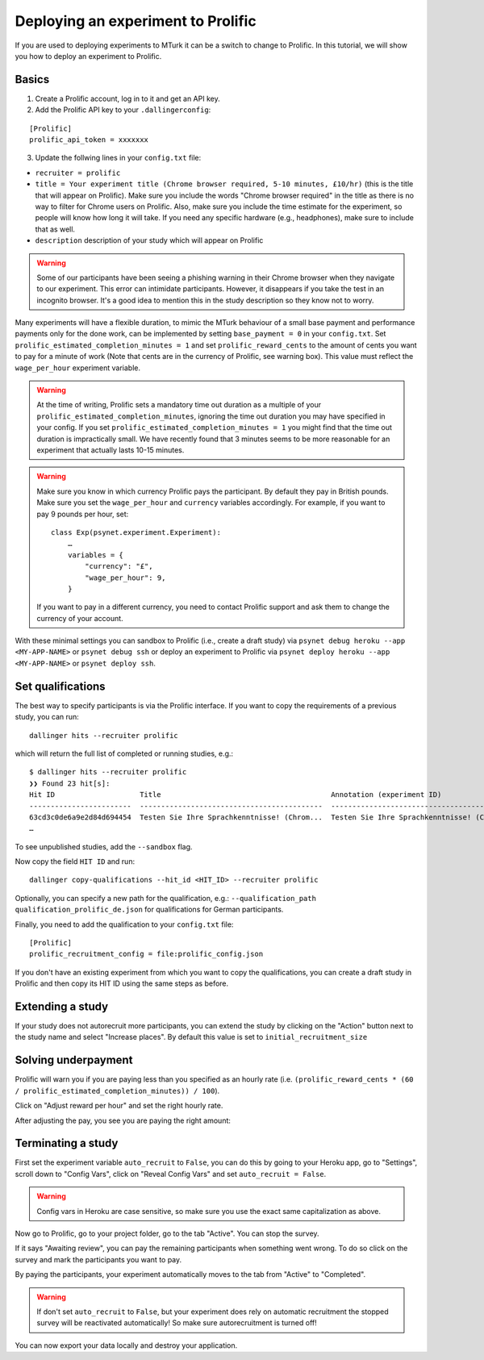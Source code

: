 ===================================
Deploying an experiment to Prolific
===================================

If you are used to deploying experiments to MTurk it can be a switch to change to Prolific. In this tutorial, we will show you how to deploy an experiment to Prolific.

Basics
------

1. Create a Prolific account, log in to it and get an API key.
2. Add the Prolific API key to your ``.dallingerconfig``:

::

    [Prolific]
    prolific_api_token = xxxxxxx

3. Update the follwing lines in your ``config.txt`` file:

- ``recruiter = prolific``
- ``title = Your experiment title (Chrome browser required, 5-10 minutes, £10/hr)`` (this is the title that will appear on Prolific). Make sure you include the words "Chrome browser required" in the title as there is no way to filter for Chrome users on Prolific. Also, make sure you include the time estimate for the experiment, so people will know how long it will take. If you need any specific hardware (e.g., headphones), make sure to include that as well.

- ``description`` description of your study which will appear on Prolific

.. warning::
    Some of our participants have been seeing a phishing warning in their Chrome browser when they navigate to our experiment.
    This error can intimidate participants. However, it disappears if you take the test in an incognito browser.
    It's a good idea to mention this in the study description so they know not to worry.

Many experiments will have a flexible duration, to mimic the MTurk behaviour of a small base payment and performance payments only for the done work, can be implemented by setting ``base_payment = 0`` in your ``config.txt``.
Set ``prolific_estimated_completion_minutes = 1`` and set
``prolific_reward_cents`` to the amount of cents you want to pay for a minute of work (Note that cents are in the currency of Prolific, see warning box). This value must reflect the ``wage_per_hour`` experiment variable.


.. warning::
    At the time of writing, Prolific sets a mandatory time out duration as a multiple of your ``prolific_estimated_completion_minutes``,
    ignoring the time out duration you may have specified in your config. If you set ``prolific_estimated_completion_minutes = 1`` you 
    might find that the time out duration is impractically small. We have recently found that 3 minutes seems to be more reasonable 
    for an experiment that actually lasts 10-15 minutes.


.. warning::
    Make sure you know in which currency Prolific pays the participant. By default they pay in British pounds. Make sure you set the ``wage_per_hour`` and ``currency`` variables accordingly. For example, if you want to pay 9 pounds per hour, set:

    ::

        class Exp(psynet.experiment.Experiment):
            …
            variables = {
                "currency": "£",
                "wage_per_hour": 9,
            }

    If you want to pay in a different currency, you need to contact Prolific support and ask them to change the currency of your account.

With these minimal settings you can sandbox to Prolific (i.e., create a draft study) via ``psynet debug heroku --app <MY-APP-NAME>`` or ``psynet debug ssh`` or deploy an experiment to Prolific via ``psynet deploy heroku --app <MY-APP-NAME>`` or ``psynet deploy ssh``.



Set qualifications
------------------
The best way to specify participants is via the Prolific interface. If you want to copy the requirements of a previous study, you can run:


::

    dallinger hits --recruiter prolific

which will return the full list of completed or running studies, e.g.:

::

    $ dallinger hits --recruiter prolific
    ❯❯ Found 23 hit[s]:
    Hit ID                    Title                                        Annotation (experiment ID)                                                                                       Status           Created                 Expiration    Description
    ------------------------  -------------------------------------------  ---------------------------------------------------------------------------------------------------------------  ---------------  ----------------------  ------------  -------------
    63cd3c0de6a9e2d84d694454  Testen Sie Ihre Sprachkenntnisse! (Chrom...  Testen Sie Ihre Sprachkenntnisse! (Chrome browser notwendig, ~8 Minutes) (2b597a65-2e1d-8255-32e4-c1036719deb8)  AWAITING REVIEW  2023/1/22 01:37:17 PM
    …

To see unpublished studies, add the ``--sandbox`` flag.

Now copy the field ``HIT ID`` and run:

::

    dallinger copy-qualifications --hit_id <HIT_ID> --recruiter prolific

Optionally, you can specify a new path for the qualification, e.g.: ``--qualification_path qualification_prolific_de.json`` for qualifications for German participants.

Finally, you need to add the qualification to your ``config.txt`` file:

::

    [Prolific]
    prolific_recruitment_config = file:prolific_config.json

If you don't have an existing experiment from which you want to copy the qualifications, you can create a draft study in Prolific and then copy its HIT ID using the same steps as before.


Extending a study
-----------------
If your study does not autorecruit more participants, you can extend the study by clicking on the "Action" button next to the study name and select "Increase places". By default this value is set to ``initial_recruitment_size``



.. image:: ../_static/images/prolific/increase_places_1.png
  :width: 800
  :alt: Increase places in the survey

Solving underpayment
--------------------
Prolific will warn you if you are paying less than you specified as an hourly rate (i.e. ``(prolific_reward_cents * (60 / prolific_estimated_completion_minutes)) / 100``).

.. image:: ../_static/images/prolific/adjust_pay_1.png
  :width: 800
  :alt: Underpayment warning

Click on "Adjust reward per hour" and set the right hourly rate.

.. image:: ../_static/images/prolific/adjust_pay_2.png
  :width: 800
  :alt: Set the right hourly pay

After adjusting the pay, you see you are paying the right amount:

.. image:: ../_static/images/prolific/adjust_pay_3.png
  :width: 800
  :alt: Confirmation you pay the right hourly pay



Terminating a study
-------------------
First set the experiment variable ``auto_recruit`` to ``False``, you can do this by going to your Heroku app, go to "Settings", scroll down to "Config Vars", click on "Reveal Config Vars" and set ``auto_recruit = False``.

.. warning::
    Config vars in Heroku are case sensitive, so make sure you use the exact same capitalization as above.

Now go to Prolific, go to your project folder, go to the tab "Active". You can stop the survey.


.. image:: ../_static/images/prolific/awaiting_review_1.png
  :width: 800
  :alt: Awaiting review

If it says "Awaiting review", you can pay the remaining participants when something went wrong. To do so click on the survey and mark the participants you want to pay.


.. image:: ../_static/images/prolific/awaiting_review_2.png
  :width: 800
  :alt: Pay participants who are awaiting review

By paying the participants, your experiment automatically moves to the tab from "Active" to "Completed".



.. image:: ../_static/images/prolific/awaiting_review_3.png
  :width: 800
  :alt: There are no active surveys anymore


.. image:: ../_static/images/prolific/awaiting_review_4.png
  :width: 800
  :alt: The survey moved to completed


.. warning::
    If don't set ``auto_recruit`` to ``False``, but your experiment does rely on automatic recruitment the stopped survey will be reactivated automatically! So make sure autorecruitment is turned off!

You can now export your data locally and destroy your application.
